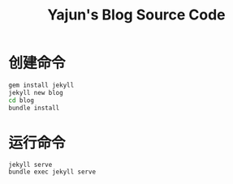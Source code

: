 #+TITLE: Yajun's Blog Source Code

* 创建命令
  #+BEGIN_SRC sh
    gem install jekyll
    jekyll new blog
    cd blog
    bundle install
  #+END_SRC

* 运行命令
  : jekyll serve
  : bundle exec jekyll serve 
